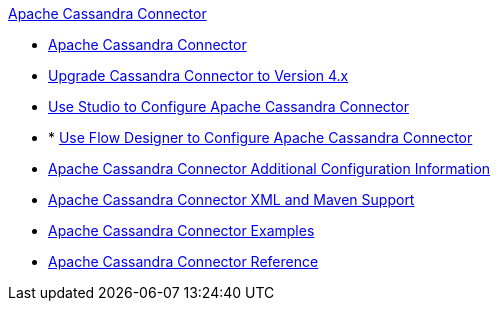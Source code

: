 .xref:index.adoc[Apache Cassandra Connector]
* xref:index.adoc[Apache Cassandra Connector]
* xref:cassandra-connector-upgrade-migrate.adoc[Upgrade Cassandra Connector to Version 4.x]
* xref:cassandra-connector-studio.adoc[Use Studio to Configure Apache Cassandra Connector]
* * xref:cassandra-connector-design-center.adoc[Use Flow Designer to Configure Apache Cassandra Connector]
* xref:cassandra-connector-config-topics.adoc[Apache Cassandra Connector Additional Configuration Information]
* xref:cassandra-connector-xml-maven.adoc[Apache Cassandra Connector XML and Maven Support]
* xref:cassandra-connector-examples.adoc[Apache Cassandra Connector Examples]
* xref:cassandra-connector-reference.adoc[Apache Cassandra Connector Reference]
